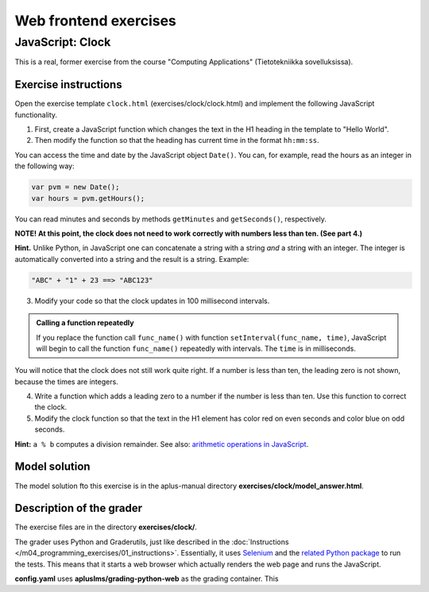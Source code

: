 Web frontend exercises
======================

JavaScript: Clock
-----------------

This is a real, former exercise from the course "Computing Applications"
(Tietotekniikka sovelluksissa).

Exercise instructions
.....................

Open the exercise template ``clock.html`` (exercises/clock/clock.html) and
implement the following JavaScript functionality.

1. First, create a JavaScript function which changes the text in the H1 heading
   in the template to "Hello World".

2. Then modify the function so that the heading has current time in the format
   ``hh:mm:ss``.

You can access the time and date by the JavaScript object ``Date()``. You can,
for example, read the hours as an integer in the following way:

.. code-block:: javascript

    var pvm = new Date();
    var hours = pvm.getHours();

You can read minutes and seconds by methods ``getMinutes`` and ``getSeconds()``,
respectively.

**NOTE! At this point, the clock does not need to work correctly with numbers
less than ten. (See part 4.)**

**Hint.** \ Unlike Python, in JavaScript one can concatenate a string with a
string *and* a string with an integer. The integer is automatically converted
into a string and the result is a string. Example:

.. code-block:: javascript

    "ABC" + "1" + 23 ==> "ABC123"

3. Modify your code so that the clock updates in 100 millisecond intervals.

.. admonition:: Calling a function repeatedly
  :class: note

  If you replace the function call ``func_name()`` with function
  ``setInterval(func_name, time)``, JavaScript will begin to call the function
  ``func_name()`` repeatedly with intervals. The ``time`` is in milliseconds.

You will notice that the clock does not still work quite right. If a number is
less than ten, the leading zero is not shown, because the times are integers.

4. Write a function which adds a leading zero to a number if the number is
   less than ten. Use this function to correct the clock.

5. Modify the clock function so that the text in the H1 element has color
   red on even seconds and color blue on odd seconds.

**Hint:** ``a % b`` computes a division remainder. See also: `arithmetic
operations in JavaScript
<https://developer.mozilla.org/en/docs/Web/JavaScript/Reference/Operators/Arithmetic_Operators#Remainder>`_.

.. submit:: clock 10
  :config: exercises/clock/config.yaml
  :title: Clock


Model solution
..............

The model solution fto this exercise is in the aplus-manual directory
**exercises/clock/model_answer.html**.


Description of the grader
.........................

The exercise files are in the directory **exercises/clock/**.

The grader uses Python and Graderutils, just like described in the
:doc:`Instructions </m04_programming_exercises/01_instructions>`. Essentially, it uses `Selenium
<https://www.seleniumhq.org/>`_ and the `related Python package
<https://pypi.org/project/selenium/>`_ to run the tests. This means that it
starts a web browser which actually renders the web page and runs the
JavaScript.

**config.yaml** uses **apluslms/grading-python-web** as the grading container.
This
